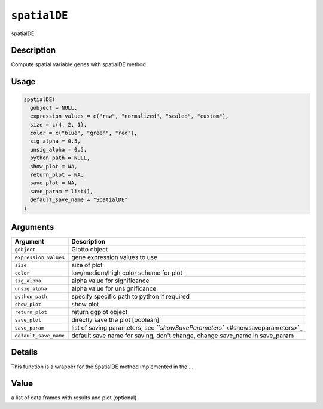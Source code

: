 
``spatialDE``
=================

spatialDE

Description
-----------

Compute spatial variable genes with spatialDE method

Usage
-----

.. code-block:: r

   spatialDE(
     gobject = NULL,
     expression_values = c("raw", "normalized", "scaled", "custom"),
     size = c(4, 2, 1),
     color = c("blue", "green", "red"),
     sig_alpha = 0.5,
     unsig_alpha = 0.5,
     python_path = NULL,
     show_plot = NA,
     return_plot = NA,
     save_plot = NA,
     save_param = list(),
     default_save_name = "SpatialDE"
   )

Arguments
---------

.. list-table::
   :header-rows: 1

   * - Argument
     - Description
   * - ``gobject``
     - Giotto object
   * - ``expression_values``
     - gene expression values to use
   * - ``size``
     - size of plot
   * - ``color``
     - low/medium/high color scheme for plot
   * - ``sig_alpha``
     - alpha value for significance
   * - ``unsig_alpha``
     - alpha value for unsignificance
   * - ``python_path``
     - specify specific path to python if required
   * - ``show_plot``
     - show plot
   * - ``return_plot``
     - return ggplot object
   * - ``save_plot``
     - directly save the plot [boolean]
   * - ``save_param``
     - list of saving parameters, see `\ ``showSaveParameters`` <#showsaveparameters>`_
   * - ``default_save_name``
     - default save name for saving, don't change, change save_name in save_param


Details
-------

This function is a wrapper for the SpatialDE method implemented in the ...

Value
-----

a list of data.frames with results and plot (optional)
